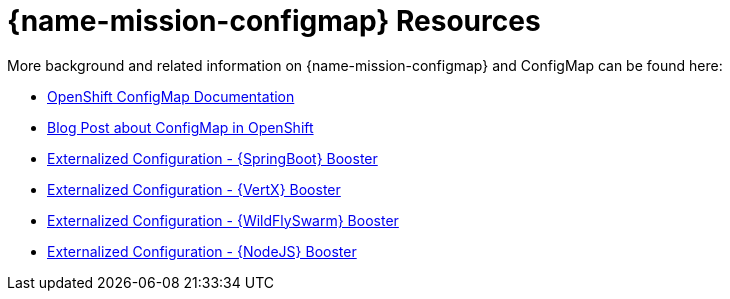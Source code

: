 [[about_configmap]]
= {name-mission-configmap} Resources

More background and related information on {name-mission-configmap} and ConfigMap can be found here:

* link:https://docs.openshift.org/latest/dev_guide/configmaps.html[OpenShift ConfigMap Documentation]
* link:https://blog.openshift.com/configuring-your-application-part-1/[Blog Post about ConfigMap in OpenShift]

ifdef::configmap-spring-boot[]
* link:http://docs.spring.io/spring-boot/docs/current/reference/htmlsingle/#boot-features-external-config[Externalized Configuration with {SpringBoot}]
endif::configmap-spring-boot[]

ifdef::configmap-vertx[]
* link:http://vertx.io/docs/vertx-config/js/[Externalized Configuration with {VertX}]
endif::configmap-vertx[]

ifdef::configmap-wf-swarm[]
* link:https://wildfly-swarm.gitbooks.io/wildfly-swarm-users-guide/content/v/eee1f5ba4dd4f13855cbe98addd365ba29033810/configuration/index.html[Externalized Configuration with {WildFlySwarm}]
endif::configmap-wf-swarm[]

ifndef::configmap-spring-boot[]
* link:{link-mission-configmap-spring-boot}[Externalized Configuration - {SpringBoot} Booster]
endif::configmap-spring-boot[]

ifndef::configmap-vertx[]
* link:{link-mission-configmap-vertx}[Externalized Configuration - {VertX} Booster]
endif::configmap-vertx[]

ifndef::configmap-wf-swarm[]
* link:{link-mission-configmap-wf-swarm}[Externalized Configuration - {WildFlySwarm} Booster]
endif::configmap-wf-swarm[]

ifndef::configmap-nodejs[]
* link:{link-mission-configmap-nodejs}[Externalized Configuration - {NodeJS} Booster]
endif::configmap-nodejs[]
